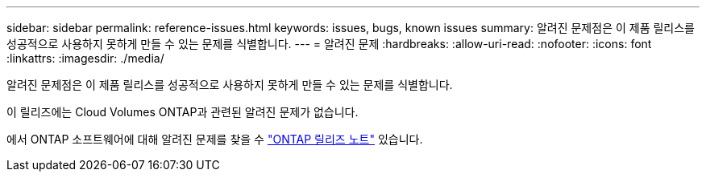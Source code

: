 ---
sidebar: sidebar 
permalink: reference-issues.html 
keywords: issues, bugs, known issues 
summary: 알려진 문제점은 이 제품 릴리스를 성공적으로 사용하지 못하게 만들 수 있는 문제를 식별합니다. 
---
= 알려진 문제
:hardbreaks:
:allow-uri-read: 
:nofooter: 
:icons: font
:linkattrs: 
:imagesdir: ./media/


[role="lead"]
알려진 문제점은 이 제품 릴리스를 성공적으로 사용하지 못하게 만들 수 있는 문제를 식별합니다.

이 릴리즈에는 Cloud Volumes ONTAP과 관련된 알려진 문제가 없습니다.

에서 ONTAP 소프트웨어에 대해 알려진 문제를 찾을 수 https://library.netapp.com/ecm/ecm_download_file/ECMLP2492508["ONTAP 릴리즈 노트"^] 있습니다.
